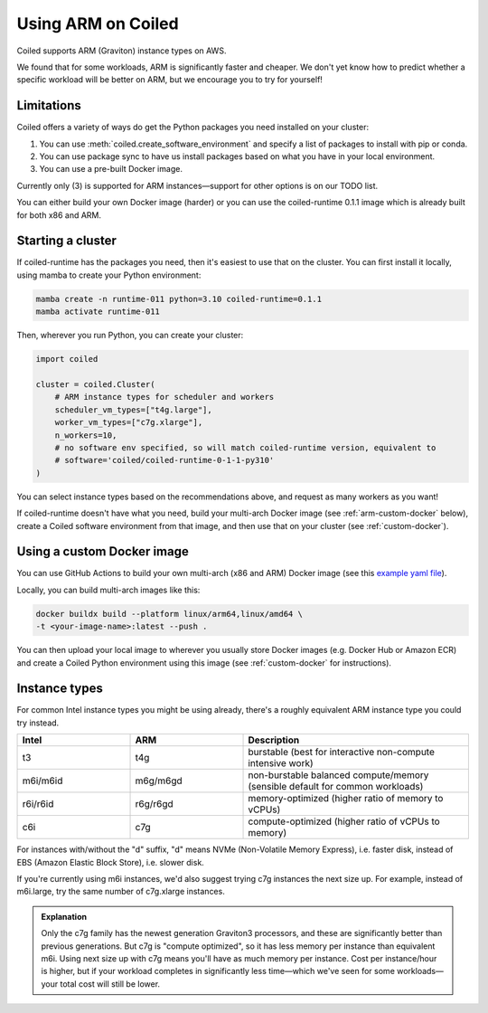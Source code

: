 Using ARM on Coiled
===================

Coiled supports ARM (Graviton) instance types on AWS.

We found that for some workloads, ARM is significantly faster and cheaper. We don't yet know how to predict whether a specific workload will be better on ARM, but we encourage you to try for yourself!

Limitations
-----------

Coiled offers a variety of ways do get the Python packages you need installed on your cluster:

#. You can use :meth:`coiled.create_software_environment` and specify a list of packages to install with pip or conda.
#. You can use package sync to have us install packages based on what you have in your local environment.
#. You can use a pre-built Docker image.

Currently only (3) is supported for ARM instances—support for other options is on our TODO list.

You can either build your own Docker image (harder) or you can use the coiled-runtime 0.1.1 image which is already built for both x86 and ARM.

Starting a cluster
------------------

If coiled-runtime has the packages you need, then it's easiest to use that on the cluster. You can first install it locally, using mamba to create your Python environment:

.. code-block:: bash

    mamba create -n runtime-011 python=3.10 coiled-runtime=0.1.1
    mamba activate runtime-011


Then, wherever you run Python, you can create your cluster:

.. code-block:: python

    import coiled

    cluster = coiled.Cluster(
        # ARM instance types for scheduler and workers
        scheduler_vm_types=["t4g.large"],
        worker_vm_types=["c7g.xlarge"],
        n_workers=10,
        # no software env specified, so will match coiled-runtime version, equivalent to
        # software='coiled/coiled-runtime-0-1-1-py310'
    )


You can select instance types based on the recommendations above, and request as many workers as you want!

If coiled-runtime doesn't have what you need, build your multi-arch Docker image (see :ref:`arm-custom-docker` below), create a Coiled software environment from that image, and then use that on your cluster (see :ref:`custom-docker`).

.. _arm-custom-docker:

Using a custom Docker image
---------------------------

You can use GitHub Actions to build your own multi-arch (x86 and ARM) Docker image (see this `example yaml file <https://github.com/coiled/coiled-runtime/blob/e9aa85937911ed477f4294ae7388d96d6d0153fc/.github/workflows/software-environments-stable.yml#L47>`_).

Locally, you can build multi-arch images like this:

.. code-block:: bash

    docker buildx build --platform linux/arm64,linux/amd64 \
    -t <your-image-name>:latest --push .

You can then upload your local image to wherever you usually store Docker images (e.g. Docker Hub or Amazon ECR) and create a Coiled Python environment using this image (see :ref:`custom-docker` for instructions).

Instance types
--------------

For common Intel instance types you might be using already, there's a roughly equivalent ARM instance type you could try instead.

.. list-table::
   :widths: 25 25 50
   :header-rows: 1

   * - Intel
     - ARM
     - Description
   * - t3
     - t4g
     - burstable (best for interactive non-compute intensive work)
   * - m6i/m6id
     - m6g/m6gd
     - non-burstable balanced compute/memory (sensible default for common workloads)
   * - r6i/r6id
     - r6g/r6gd
     - memory-optimized (higher ratio of memory to vCPUs)
   * - c6i
     - c7g
     - compute-optimized (higher ratio of vCPUs to memory)

For instances with/without the "d" suffix, "d" means NVMe (Non-Volatile Memory Express), i.e. faster disk, instead of EBS (Amazon Elastic Block Store), i.e. slower disk.

If you're currently using m6i instances, we'd also suggest trying c7g instances the next size up. For example, instead of m6i.large, try the same number of c7g.xlarge instances.

.. admonition:: Explanation

    Only the c7g family has the newest generation Graviton3 processors, and these are significantly better than previous generations. But c7g is "compute optimized", so it has less memory per instance than equivalent m6i. Using next size up with c7g means you'll have as much memory per instance. Cost per instance/hour is higher, but if your workload completes in significantly less time—which we've seen for some workloads—your total cost will still be lower.

